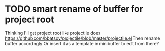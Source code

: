 * TODO smart rename of buffer for project root
  Thinking I'll get project root like projectile does
  https://github.com/bbatsov/projectile/blob/master/projectile.el
  Then rename buffer accordingly
  Or insert it as a template in minibuffer to edit from there?
